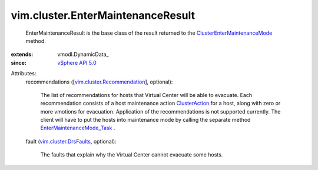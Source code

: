 
vim.cluster.EnterMaintenanceResult
==================================
  EnterMaintenanceResult is the base class of the result returned to the `ClusterEnterMaintenanceMode <vim/ClusterComputeResource.rst#enterMaintenanceMode>`_ method.
:extends: vmodl.DynamicData_
:since: `vSphere API 5.0 <vim/version.rst#vimversionversion7>`_

Attributes:
    recommendations ([`vim.cluster.Recommendation <vim/cluster/Recommendation.rst>`_], optional):

       The list of recommendations for hosts that Virtual Center will be able to evacuate. Each recommendation consists of a host maintenance action `ClusterAction <vim/cluster/Action.rst>`_ for a host, along with zero or more vmotions for evacuation. Application of the recommendations is not supported currently. The client will have to put the hosts into maintenance mode by calling the separate method `EnterMaintenanceMode_Task <vim/HostSystem.rst#enterMaintenanceMode>`_ .
    fault (`vim.cluster.DrsFaults <vim/cluster/DrsFaults.rst>`_, optional):

       The faults that explain why the Virtual Center cannot evacuate some hosts.
